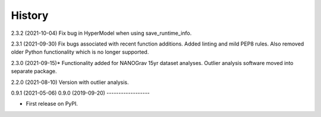 =======
History
=======
2.3.2 (2021-10-04)
Fix bug in HyperModel when using save_runtime_info.

2.3.1 (2021-09-30)
Fix bugs associated with recent function additions. Added linting and mild PEP8
rules. Also removed older Python functionality which is no longer supported.

2.3.0 (2021-09-15)*
Functionality added for NANOGrav 15yr dataset analyses.
Outlier analysis software moved into separate package.

2.2.0 (2021-08-10)
Version with outlier analysis.

0.9.1 (2021-05-06)
0.9.0 (2019-09-20)
------------------

* First release on PyPI.
